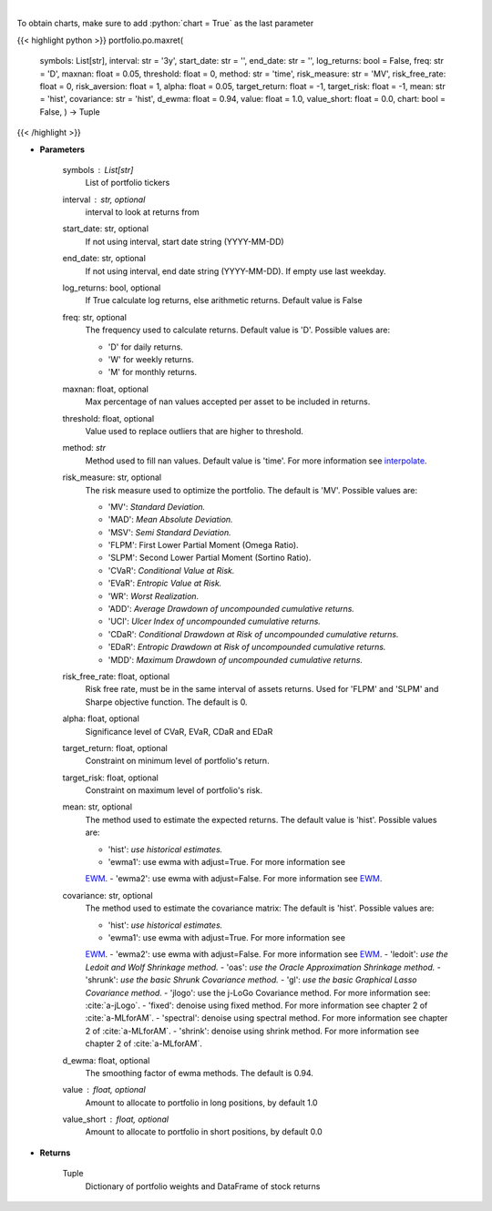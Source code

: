 .. role:: python(code)
    :language: python
    :class: highlight

|

.. raw:: html

    <h3>
    > Builds a maximal return/risk ratio portfolio
    </h3>

To obtain charts, make sure to add :python:`chart = True` as the last parameter

{{< highlight python >}}
portfolio.po.maxret(
    symbols: List[str],
    interval: str = '3y',
    start_date: str = '',
    end_date: str = '',
    log_returns: bool = False,
    freq: str = 'D',
    maxnan: float = 0.05,
    threshold: float = 0,
    method: str = 'time',
    risk_measure: str = 'MV',
    risk_free_rate: float = 0,
    risk_aversion: float = 1,
    alpha: float = 0.05,
    target_return: float = -1, target_risk: float = -1, mean: str = 'hist',
    covariance: str = 'hist',
    d_ewma: float = 0.94,
    value: float = 1.0,
    value_short: float = 0.0,
    chart: bool = False,
    ) -> Tuple
{{< /highlight >}}

* **Parameters**

    symbols : List[str]
        List of portfolio tickers
    interval : str, optional
        interval to look at returns from
    start_date: str, optional
        If not using interval, start date string (YYYY-MM-DD)
    end_date: str, optional
        If not using interval, end date string (YYYY-MM-DD). If empty use last
        weekday.
    log_returns: bool, optional
        If True calculate log returns, else arithmetic returns. Default value
        is False
    freq: str, optional
        The frequency used to calculate returns. Default value is 'D'. Possible
        values are:

        - 'D' for daily returns.
        - 'W' for weekly returns.
        - 'M' for monthly returns.

    maxnan: float, optional
        Max percentage of nan values accepted per asset to be included in
        returns.
    threshold: float, optional
        Value used to replace outliers that are higher to threshold.
    method: *str*
        Method used to fill nan values. Default value is 'time'. For more information see
        `interpolate <https://pandas.pydata.org/docs/reference/api/pandas.DataFrame.interpolate.html>`_.
    risk_measure: str, optional
        The risk measure used to optimize the portfolio.
        The default is 'MV'. Possible values are:

        - 'MV': *Standard Deviation.*
        - 'MAD': *Mean Absolute Deviation.*
        - 'MSV': *Semi Standard Deviation.*
        - 'FLPM': First Lower Partial Moment (Omega Ratio).
        - 'SLPM': Second Lower Partial Moment (Sortino Ratio).
        - 'CVaR': *Conditional Value at Risk.*
        - 'EVaR': *Entropic Value at Risk.*
        - 'WR': *Worst Realization.*
        - 'ADD': *Average Drawdown of uncompounded cumulative returns.*
        - 'UCI': *Ulcer Index of uncompounded cumulative returns.*
        - 'CDaR': *Conditional Drawdown at Risk of uncompounded cumulative returns.*
        - 'EDaR': *Entropic Drawdown at Risk of uncompounded cumulative returns.*
        - 'MDD': *Maximum Drawdown of uncompounded cumulative returns.*

    risk_free_rate: float, optional
        Risk free rate, must be in the same interval of assets returns. Used for
        'FLPM' and 'SLPM' and Sharpe objective function. The default is 0.
    alpha: float, optional
        Significance level of CVaR, EVaR, CDaR and EDaR
    target_return: float, optional
        Constraint on minimum level of portfolio's return.
    target_risk: float, optional
        Constraint on maximum level of portfolio's risk.
    mean: str, optional
        The method used to estimate the expected returns.
        The default value is 'hist'. Possible values are:

        - 'hist': *use historical estimates.*
        - 'ewma1': use ewma with adjust=True. For more information see
        `EWM <https://pandas.pydata.org/pandas-docs/stable/user_guide/window.html#exponentially-weighted-window>`_.
        - 'ewma2': use ewma with adjust=False. For more information see
        `EWM <https://pandas.pydata.org/pandas-docs/stable/user_guide/window.html#exponentially-weighted-window>`_.

    covariance: str, optional
        The method used to estimate the covariance matrix:
        The default is 'hist'. Possible values are:

        - 'hist': *use historical estimates.*
        - 'ewma1': use ewma with adjust=True. For more information see
        `EWM <https://pandas.pydata.org/pandas-docs/stable/user_guide/window.html#exponentially-weighted-window>`_.
        - 'ewma2': use ewma with adjust=False. For more information see
        `EWM <https://pandas.pydata.org/pandas-docs/stable/user_guide/window.html#exponentially-weighted-window>`_.
        - 'ledoit': *use the Ledoit and Wolf Shrinkage method.*
        - 'oas': *use the Oracle Approximation Shrinkage method.*
        - 'shrunk': *use the basic Shrunk Covariance method.*
        - 'gl': *use the basic Graphical Lasso Covariance method.*
        - 'jlogo': use the j-LoGo Covariance method. For more information see: :cite:`a-jLogo`.
        - 'fixed': denoise using fixed method. For more information see chapter 2 of :cite:`a-MLforAM`.
        - 'spectral': denoise using spectral method. For more information see chapter 2 of :cite:`a-MLforAM`.
        - 'shrink': denoise using shrink method. For more information see chapter 2 of :cite:`a-MLforAM`.

    d_ewma: float, optional
        The smoothing factor of ewma methods.
        The default is 0.94.
    value : float, optional
        Amount to allocate to portfolio in long positions, by default 1.0
    value_short : float, optional
        Amount to allocate to portfolio in short positions, by default 0.0

    
* **Returns**

    Tuple
        Dictionary of portfolio weights and DataFrame of stock returns
    